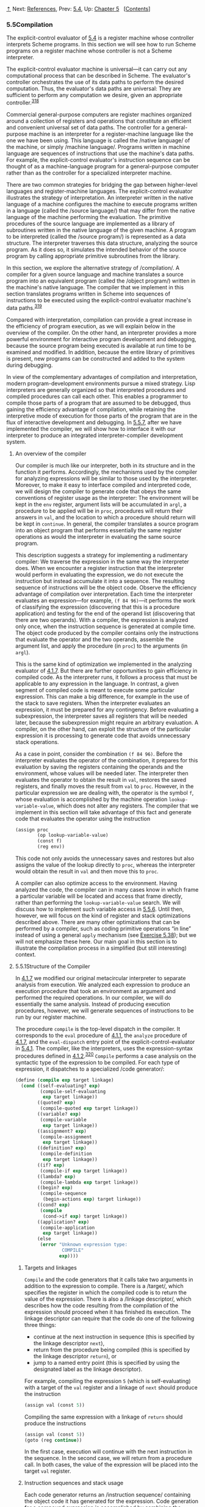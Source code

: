 [[#pagetop][⇡]]<<pagetop>><<g_t5_002e5>>
Next: [[file:References.xhtml#References][References]], Prev: [[file:5_002e4.xhtml#g_t5_002e4][5.4]], Up: [[file:Chapter-5.xhtml#Chapter-5][Chapter 5]]   [[[file:index.xhtml#SEC_Contents][Contents]]]

<<Compilation>>
*** 5.5Compilation
    :PROPERTIES:
    :CUSTOM_ID: compilation
    :CLASS: section
    :END:

The explicit-control evaluator of [[file:5_002e4.xhtml#g_t5_002e4][5.4]] is a register machine whose controller interprets Scheme programs. In this section we will see how to run Scheme programs on a register machine whose controller is not a Scheme interpreter.

The explicit-control evaluator machine is universal---it can carry out any computational process that can be described in Scheme. The evaluator's controller orchestrates the use of its data paths to perform the desired computation. Thus, the evaluator's data paths are universal: They are sufficient to perform any computation we desire, given an appropriate controller.^{[[#FOOT318][318]]}

Commercial general-purpose computers are register machines organized around a collection of registers and operations that constitute an efficient and convenient universal set of data paths. The controller for a general-purpose machine is an interpreter for a register-machine language like the one we have been using. This language is called the <<index-native-language>> /native language/ of the machine, or simply <<index-machine-language>> /machine language/. Programs written in machine language are sequences of instructions that use the machine's data paths. For example, the explicit-control evaluator's instruction sequence can be thought of as a machine-language program for a general-purpose computer rather than as the controller for a specialized interpreter machine.

There are two common strategies for bridging the gap between higher-level languages and register-machine languages. The explicit-control evaluator illustrates the strategy of interpretation. An interpreter written in the native language of a machine configures the machine to execute programs written in a language (called the <<index-source-language>> /source language/) that may differ from the native language of the machine performing the evaluation. The primitive procedures of the source language are implemented as a library of subroutines written in the native language of the given machine. A program to be interpreted (called the <<index-source-program>> /source program/) is represented as a data structure. The interpreter traverses this data structure, analyzing the source program. As it does so, it simulates the intended behavior of the source program by calling appropriate primitive subroutines from the library.

In this section, we explore the alternative strategy of <<index-compilation>> /compilation/. A compiler for a given source language and machine translates a source program into an equivalent program (called the <<index-object-program>> /object program/) written in the machine's native language. The compiler that we implement in this section translates programs written in Scheme into sequences of instructions to be executed using the explicit-control evaluator machine's data paths.^{[[#FOOT319][319]]}

Compared with interpretation, compilation can provide a great increase in the efficiency of program execution, as we will explain below in the overview of the compiler. On the other hand, an interpreter provides a more powerful environment for interactive program development and debugging, because the source program being executed is available at run time to be examined and modified. In addition, because the entire library of primitives is present, new programs can be constructed and added to the system during debugging.

In view of the complementary advantages of compilation and interpretation, modern program-development environments pursue a mixed strategy. Lisp interpreters are generally organized so that interpreted procedures and compiled procedures can call each other. This enables a programmer to compile those parts of a program that are assumed to be debugged, thus gaining the efficiency advantage of compilation, while retaining the interpretive mode of execution for those parts of the program that are in the flux of interactive development and debugging. In [[#g_t5_002e5_002e7][5.5.7]], after we have implemented the compiler, we will show how to interface it with our interpreter to produce an integrated interpreter-compiler development system.

<<An-overview-of-the-compiler>>
***** An overview of the compiler
      :PROPERTIES:
      :CUSTOM_ID: an-overview-of-the-compiler
      :CLASS: subsubheading
      :END:

Our compiler is much like our interpreter, both in its structure and in the function it performs. Accordingly, the mechanisms used by the compiler for analyzing expressions will be similar to those used by the interpreter. Moreover, to make it easy to interface compiled and interpreted code, we will design the compiler to generate code that obeys the same conventions of register usage as the interpreter: The environment will be kept in the =env= register, argument lists will be accumulated in =argl=, a procedure to be applied will be in =proc=, procedures will return their answers in =val=, and the location to which a procedure should return will be kept in =continue=. In general, the compiler translates a source program into an object program that performs essentially the same register operations as would the interpreter in evaluating the same source program.

This description suggests a strategy for implementing a rudimentary compiler: We traverse the expression in the same way the interpreter does. When we encounter a register instruction that the interpreter would perform in evaluating the expression, we do not execute the instruction but instead accumulate it into a sequence. The resulting sequence of instructions will be the object code. Observe the efficiency advantage of compilation over interpretation. Each time the interpreter evaluates an expression---for example, =(f 84 96)=---it performs the work of classifying the expression (discovering that this is a procedure application) and testing for the end of the operand list (discovering that there are two operands). With a compiler, the expression is analyzed only once, when the instruction sequence is generated at compile time. The object code produced by the compiler contains only the instructions that evaluate the operator and the two operands, assemble the argument list, and apply the procedure (in =proc=) to the arguments (in =argl=).

This is the same kind of optimization we implemented in the analyzing evaluator of [[file:4_002e1.xhtml#g_t4_002e1_002e7][4.1.7]]. But there are further opportunities to gain efficiency in compiled code. As the interpreter runs, it follows a process that must be applicable to any expression in the language. In contrast, a given segment of compiled code is meant to execute some particular expression. This can make a big difference, for example in the use of the stack to save registers. When the interpreter evaluates an expression, it must be prepared for any contingency. Before evaluating a subexpression, the interpreter saves all registers that will be needed later, because the subexpression might require an arbitrary evaluation. A compiler, on the other hand, can exploit the structure of the particular expression it is processing to generate code that avoids unnecessary stack operations.

As a case in point, consider the combination =(f 84 96)=. Before the interpreter evaluates the operator of the combination, it prepares for this evaluation by saving the registers containing the operands and the environment, whose values will be needed later. The interpreter then evaluates the operator to obtain the result in =val=, restores the saved registers, and finally moves the result from =val= to =proc=. However, in the particular expression we are dealing with, the operator is the symbol =f=, whose evaluation is accomplished by the machine operation =lookup-variable-value=, which does not alter any registers. The compiler that we implement in this section will take advantage of this fact and generate code that evaluates the operator using the instruction

#+BEGIN_SRC lisp
    (assign proc 
            (op lookup-variable-value)
            (const f)
            (reg env))
#+END_SRC

This code not only avoids the unnecessary saves and restores but also assigns the value of the lookup directly to =proc=, whereas the interpreter would obtain the result in =val= and then move this to =proc=.

A compiler can also optimize access to the environment. Having analyzed the code, the compiler can in many cases know in which frame a particular variable will be located and access that frame directly, rather than performing the =lookup-variable-value= search. We will discuss how to implement such variable access in [[#g_t5_002e5_002e6][5.5.6]]. Until then, however, we will focus on the kind of register and stack optimizations described above. There are many other optimizations that can be performed by a compiler, such as coding primitive operations “in line” instead of using a general =apply= mechanism (see [[#Exercise-5_002e38][Exercise 5.38]]); but we will not emphasize these here. Our main goal in this section is to illustrate the compilation process in a simplified (but still interesting) context.

<<g_t5_002e5_002e1>> <<Structure-of-the-Compiler>>
**** 5.5.1Structure of the Compiler
     :PROPERTIES:
     :CUSTOM_ID: structure-of-the-compiler
     :CLASS: subsection
     :END:

In [[file:4_002e1.xhtml#g_t4_002e1_002e7][4.1.7]] we modified our original metacircular interpreter to separate analysis from execution. We analyzed each expression to produce an execution procedure that took an environment as argument and performed the required operations. In our compiler, we will do essentially the same analysis. Instead of producing execution procedures, however, we will generate sequences of instructions to be run by our register machine.

The procedure =compile= is the top-level dispatch in the compiler. It corresponds to the =eval= procedure of [[file:4_002e1.xhtml#g_t4_002e1_002e1][4.1.1]], the =analyze= procedure of [[file:4_002e1.xhtml#g_t4_002e1_002e7][4.1.7]], and the =eval-dispatch= entry point of the explicit-control-evaluator in [[file:5_002e4.xhtml#g_t5_002e4_002e1][5.4.1]]. The compiler, like the interpreters, uses the expression-syntax procedures defined in [[file:4_002e1.xhtml#g_t4_002e1_002e2][4.1.2]].^{[[#FOOT320][320]]} =Compile= performs a case analysis on the syntactic type of the expression to be compiled. For each type of expression, it dispatches to a specialized <<index-code-generator>> /code generator/:

#+BEGIN_SRC lisp
    (define (compile exp target linkage)
      (cond ((self-evaluating? exp)
             (compile-self-evaluating 
              exp target linkage))
            ((quoted? exp) 
             (compile-quoted exp target linkage))
            ((variable? exp)
             (compile-variable 
              exp target linkage))
            ((assignment? exp)
             (compile-assignment
              exp target linkage))
            ((definition? exp)
             (compile-definition
              exp target linkage))
            ((if? exp)
             (compile-if exp target linkage))
            ((lambda? exp)
             (compile-lambda exp target linkage))
            ((begin? exp)
             (compile-sequence 
              (begin-actions exp) target linkage))
            ((cond? exp) 
             (compile 
              (cond->if exp) target linkage))
            ((application? exp)
             (compile-application 
              exp target linkage))
            (else
             (error "Unknown expression type: 
                     COMPILE" 
                    exp))))
#+END_SRC

<<Targets-and-linkages>>
***** Targets and linkages
      :PROPERTIES:
      :CUSTOM_ID: targets-and-linkages
      :CLASS: subsubheading
      :END:

=Compile= and the code generators that it calls take two arguments in addition to the expression to compile. There is a <<index-target>> /target/, which specifies the register in which the compiled code is to return the value of the expression. There is also a <<index-linkage-descriptor>> /linkage descriptor/, which describes how the code resulting from the compilation of the expression should proceed when it has finished its execution. The linkage descriptor can require that the code do one of the following three things:

- continue at the next instruction in sequence (this is specified by the linkage descriptor =next=),
- return from the procedure being compiled (this is specified by the linkage descriptor =return=), or
- jump to a named entry point (this is specified by using the designated label as the linkage descriptor).

For example, compiling the expression =5= (which is self-evaluating) with a target of the =val= register and a linkage of =next= should produce the instruction

#+BEGIN_SRC lisp
    (assign val (const 5))
#+END_SRC

Compiling the same expression with a linkage of =return= should produce the instructions

#+BEGIN_SRC lisp
    (assign val (const 5))
    (goto (reg continue))
#+END_SRC

In the first case, execution will continue with the next instruction in the sequence. In the second case, we will return from a procedure call. In both cases, the value of the expression will be placed into the target =val= register.

<<Instruction-sequences-and-stack-usage>>
***** Instruction sequences and stack usage
      :PROPERTIES:
      :CUSTOM_ID: instruction-sequences-and-stack-usage
      :CLASS: subsubheading
      :END:

Each code generator returns an <<index-instruction-sequence>> /instruction sequence/ containing the object code it has generated for the expression. Code generation for a compound expression is accomplished by combining the output from simpler code generators for component expressions, just as evaluation of a compound expression is accomplished by evaluating the component expressions.

The simplest method for combining instruction sequences is a procedure called =append-instruction-sequences=. It takes as arguments any number of instruction sequences that are to be executed sequentially; it appends them and returns the combined sequence. That is, if [[file:fig/math/7b9f9a6e47a4783d7a78dee0da1eabed.svg]] and [[file:fig/math/5ff2b2ebd0be19a9de95892245c9e411.svg]] are sequences of instructions, then evaluating

#+BEGIN_SRC lisp
    (append-instruction-sequences ⟨seq₁⟩ ⟨seq₂⟩)
#+END_SRC

produces the sequence

#+BEGIN_SRC lisp
    ⟨seq₁⟩
    ⟨seq₂⟩
#+END_SRC

Whenever registers might need to be saved, the compiler's code generators use =preserving=, which is a more subtle method for combining instruction sequences. =Preserving= takes three arguments: a set of registers and two instruction sequences that are to be executed sequentially. It appends the sequences in such a way that the contents of each register in the set is preserved over the execution of the first sequence, if this is needed for the execution of the second sequence. That is, if the first sequence modifies the register and the second sequence actually needs the register's original contents, then =preserving= wraps a =save= and a =restore= of the register around the first sequence before appending the sequences. Otherwise, =preserving= simply returns the appended instruction sequences. Thus, for example, =(preserving (list ⟨reg₁⟩ ⟨reg₂⟩) ⟨seg₁⟩ ⟨seg₂⟩)= produces one of the following four sequences of instructions, depending on how [[file:fig/math/7b9f9a6e47a4783d7a78dee0da1eabed.svg]] and [[file:fig/math/5ff2b2ebd0be19a9de95892245c9e411.svg]] use [[file:fig/math/6c723d2ecee2bbea91d7406144733786.svg]] and [[file:fig/math/b6aa8b9be170a7cd003a8dafbf23306e.svg]]: [[file:fig/math/40716a61eb4b686fdecee9e10cc1e882.svg]]

By using =preserving= to combine instruction sequences the compiler avoids unnecessary stack operations. This also isolates the details of whether or not to generate =save= and =restore= instructions within the =preserving= procedure, separating them from the concerns that arise in writing each of the individual code generators. In fact no =save= or =restore= instructions are explicitly produced by the code generators.

In principle, we could represent an instruction sequence simply as a list of instructions. =Append-instruction-sequences= could then combine instruction sequences by performing an ordinary list =append=. However, =preserving= would then be a complex operation, because it would have to analyze each instruction sequence to determine how the sequence uses its registers. =Preserving= would be inefficient as well as complex, because it would have to analyze each of its instruction sequence arguments, even though these sequences might themselves have been constructed by calls to =preserving=, in which case their parts would have already been analyzed. To avoid such repetitious analysis we will associate with each instruction sequence some information about its register use. When we construct a basic instruction sequence we will provide this information explicitly, and the procedures that combine instruction sequences will derive register-use information for the combined sequence from the information associated with the component sequences.

An instruction sequence will contain three pieces of information:

- the set of registers that must be initialized before the instructions in the sequence are executed (these registers are said to be <<index-needed>> /needed/ by the sequence),
- the set of registers whose values are modified by the instructions in the sequence, and
- the actual instructions (also called <<index-statements>> /statements/) in the sequence.

We will represent an instruction sequence as a list of its three parts. The constructor for instruction sequences is thus

#+BEGIN_SRC lisp
    (define (make-instruction-sequence 
             needs modifies statements)
      (list needs modifies statements))
#+END_SRC

For example, the two-instruction sequence that looks up the value of the variable =x= in the current environment, assigns the result to =val=, and then returns, requires registers =env= and =continue= to have been initialized, and modifies register =val=. This sequence would therefore be constructed as

#+BEGIN_SRC lisp
    (make-instruction-sequence
     '(env continue)
     '(val)
     '((assign val
               (op lookup-variable-value)
               (const x)
               (reg env))
       (goto (reg continue))))
#+END_SRC

We sometimes need to construct an instruction sequence with no statements:

#+BEGIN_SRC lisp
    (define (empty-instruction-sequence)
      (make-instruction-sequence '() '() '()))
#+END_SRC

The procedures for combining instruction sequences are shown in [[#g_t5_002e5_002e4][5.5.4]].

#+BEGIN_QUOTE
  *<<Exercise-5_002e31>>Exercise 5.31:* In evaluating a procedure application, the explicit-control evaluator always saves and restores the =env= register around the evaluation of the operator, saves and restores =env= around the evaluation of each operand (except the final one), saves and restores =argl= around the evaluation of each operand, and saves and restores =proc= around the evaluation of the operand sequence. For each of the following combinations, say which of these =save= and =restore= operations are superfluous and thus could be eliminated by the compiler's =preserving= mechanism:

  #+BEGIN_SRC lisp
      (f 'x 'y)
      ((f) 'x 'y)
      (f (g 'x) y)
      (f (g 'x) 'y)
  #+END_SRC

#+END_QUOTE

#+BEGIN_QUOTE
  *<<Exercise-5_002e32>>Exercise 5.32:* Using the =preserving= mechanism, the compiler will avoid saving and restoring =env= around the evaluation of the operator of a combination in the case where the operator is a symbol. We could also build such optimizations into the evaluator. Indeed, the explicit-control evaluator of [[file:5_002e4.xhtml#g_t5_002e4][5.4]] already performs a similar optimization, by treating combinations with no operands as a special case.

  1. Extend the explicit-control evaluator to recognize as a separate class of expressions combinations whose operator is a symbol, and to take advantage of this fact in evaluating such expressions.
  2. Alyssa P. Hacker suggests that by extending the evaluator to recognize more and more special cases we could incorporate all the compiler's optimizations, and that this would eliminate the advantage of compilation altogether. What do you think of this idea?
#+END_QUOTE

<<g_t5_002e5_002e2>> <<Compiling-Expressions>>
**** 5.5.2Compiling Expressions
     :PROPERTIES:
     :CUSTOM_ID: compiling-expressions
     :CLASS: subsection
     :END:

In this section and the next we implement the code generators to which the =compile= procedure dispatches.

<<Compiling-linkage-code>>
***** Compiling linkage code
      :PROPERTIES:
      :CUSTOM_ID: compiling-linkage-code
      :CLASS: subsubheading
      :END:

In general, the output of each code generator will end with instructions---generated by the procedure =compile-linkage=---that implement the required linkage. If the linkage is =return= then we must generate the instruction =(goto (reg continue))=. This needs the =continue= register and does not modify any registers. If the linkage is =next=, then we needn't include any additional instructions. Otherwise, the linkage is a label, and we generate a =goto= to that label, an instruction that does not need or modify any registers.^{[[#FOOT321][321]]}

#+BEGIN_SRC lisp
    (define (compile-linkage linkage)
      (cond ((eq? linkage 'return)
             (make-instruction-sequence 
              '(continue)
              '()
              '((goto (reg continue)))))
            ((eq? linkage 'next)
             (empty-instruction-sequence))
            (else
             (make-instruction-sequence '() '()
              `((goto (label ,linkage)))))))
#+END_SRC

The linkage code is appended to an instruction sequence by =preserving= the =continue= register, since a =return= linkage will require the =continue= register: If the given instruction sequence modifies =continue= and the linkage code needs it, =continue= will be saved and restored.

#+BEGIN_SRC lisp
    (define (end-with-linkage 
             linkage instruction-sequence)
      (preserving '(continue)
       instruction-sequence
       (compile-linkage linkage)))
#+END_SRC

<<Compiling-simple-expressions>>
***** Compiling simple expressions
      :PROPERTIES:
      :CUSTOM_ID: compiling-simple-expressions
      :CLASS: subsubheading
      :END:

The code generators for self-evaluating expressions, quotations, and variables construct instruction sequences that assign the required value to the target register and then proceed as specified by the linkage descriptor.

#+BEGIN_SRC lisp
    (define (compile-self-evaluating 
             exp target linkage)
      (end-with-linkage
       linkage (make-instruction-sequence 
                '()
                (list target)
                `((assign ,target (const ,exp))))))

    (define (compile-quoted exp target linkage)
      (end-with-linkage
       linkage
       (make-instruction-sequence
        '()
        (list target)
        `((assign 
           ,target
           (const ,(text-of-quotation exp)))))))

    (define (compile-variable
             exp target linkage)
      (end-with-linkage 
       linkage
       (make-instruction-sequence 
        '(env)
        (list target)
        `((assign ,target
                  (op lookup-variable-value)
                  (const ,exp)
                  (reg env))))))
#+END_SRC

All these assignment instructions modify the target register, and the one that looks up a variable needs the =env= register.

Assignments and definitions are handled much as they are in the interpreter. We recursively generate code that computes the value to be assigned to the variable, and append to it a two-instruction sequence that actually sets or defines the variable and assigns the value of the whole expression (the symbol =ok=) to the target register. The recursive compilation has target =val= and linkage =next= so that the code will put its result into =val= and continue with the code that is appended after it. The appending is done preserving =env=, since the environment is needed for setting or defining the variable and the code for the variable value could be the compilation of a complex expression that might modify the registers in arbitrary ways.

#+BEGIN_SRC lisp
    (define (compile-assignment 
             exp target linkage)
      (let ((var (assignment-variable exp))
            (get-value-code
             (compile (assignment-value exp) 
                      'val
                      'next)))
        (end-with-linkage 
         linkage
         (preserving 
          '(env)
          get-value-code
          (make-instruction-sequence
           '(env val)
           (list target)
           `((perform (op set-variable-value!)
                      (const ,var)
                      (reg val)
                      (reg env))
             (assign ,target (const ok))))))))

    (define (compile-definition 
             exp target linkage)
      (let ((var (definition-variable exp))
            (get-value-code
             (compile (definition-value exp)
                      'val
                      'next)))
        (end-with-linkage
         linkage
         (preserving 
          '(env)
          get-value-code
          (make-instruction-sequence
           '(env val)
           (list target)
           `((perform (op define-variable!)
                      (const ,var)
                      (reg val)
                      (reg env))
             (assign ,target (const ok))))))))
#+END_SRC

The appended two-instruction sequence requires =env= and =val= and modifies the target. Note that although we preserve =env= for this sequence, we do not preserve =val=, because the =get-value-code= is designed to explicitly place its result in =val= for use by this sequence. (In fact, if we did preserve =val=, we would have a bug, because this would cause the previous contents of =val= to be restored right after the =get-value-code= is run.)

<<Compiling-conditional-expressions>>
***** Compiling conditional expressions
      :PROPERTIES:
      :CUSTOM_ID: compiling-conditional-expressions
      :CLASS: subsubheading
      :END:

The code for an =if= expression compiled with a given target and linkage has the form

#+BEGIN_SRC lisp
    ⟨compilation of predicate, 
     target val, linkage next⟩
     (test (op false?) (reg val))
     (branch (label false-branch))
    true-branch
     ⟨compilation of consequent with given 
      target and given linkage or after-if⟩
    false-branch
     ⟨compilation of alternative 
      with given target and linkage⟩
    after-if
#+END_SRC

To generate this code, we compile the predicate, consequent, and alternative, and combine the resulting code with instructions to test the predicate result and with newly generated labels to mark the true and false branches and the end of the conditional.^{[[#FOOT322][322]]} In this arrangement of code, we must branch around the true branch if the test is false. The only slight complication is in how the linkage for the true branch should be handled. If the linkage for the conditional is =return= or a label, then the true and false branches will both use this same linkage. If the linkage is =next=, the true branch ends with a jump around the code for the false branch to the label at the end of the conditional.

#+BEGIN_SRC lisp
    (define (compile-if exp target linkage)
      (let ((t-branch (make-label 'true-branch))
            (f-branch (make-label 'false-branch))
            (after-if (make-label 'after-if)))
        (let ((consequent-linkage
               (if (eq? linkage 'next) 
                   after-if
                   linkage)))
          (let ((p-code 
                 (compile (if-predicate exp)
                          'val
                          'next))
                (c-code
                 (compile (if-consequent exp) 
                          target 
                          consequent-linkage))
                (a-code
                 (compile (if-alternative exp)
                          target
                          linkage)))
            (preserving 
             '(env continue)
             p-code
             (append-instruction-sequences
              (make-instruction-sequence 
               '(val) 
               '()
               `((test (op false?) (reg val))
                 (branch (label ,f-branch))))
              (parallel-instruction-sequences
               (append-instruction-sequences 
                t-branch c-code)
               (append-instruction-sequences
                f-branch a-code))
              after-if))))))
#+END_SRC

=Env= is preserved around the predicate code because it could be needed by the true and false branches, and =continue= is preserved because it could be needed by the linkage code in those branches. The code for the true and false branches (which are not executed sequentially) is appended using a special combiner =parallel-instruction-sequences= described in [[#g_t5_002e5_002e4][5.5.4]].

Note that =cond= is a derived expression, so all that the compiler needs to do handle it is to apply the =cond->if= transformer (from [[file:4_002e1.xhtml#g_t4_002e1_002e2][4.1.2]]) and compile the resulting =if= expression.

<<Compiling-sequences>>
***** Compiling sequences
      :PROPERTIES:
      :CUSTOM_ID: compiling-sequences
      :CLASS: subsubheading
      :END:

The compilation of sequences (from procedure bodies or explicit =begin= expressions) parallels their evaluation. Each expression of the sequence is compiled---the last expression with the linkage specified for the sequence, and the other expressions with linkage =next= (to execute the rest of the sequence). The instruction sequences for the individual expressions are appended to form a single instruction sequence, such that =env= (needed for the rest of the sequence) and =continue= (possibly needed for the linkage at the end of the sequence) are preserved.

#+BEGIN_SRC lisp
    (define (compile-sequence seq target linkage)
      (if (last-exp? seq)
          (compile (first-exp seq) target linkage)
          (preserving '(env continue)
           (compile (first-exp seq) target 'next)
           (compile-sequence (rest-exps seq)
                             target
                             linkage))))
#+END_SRC

<<Compiling-lambda-expressions>>
***** Compiling =lambda= expressions
      :PROPERTIES:
      :CUSTOM_ID: compiling-lambda-expressions
      :CLASS: subsubheading
      :END:

=Lambda= expressions construct procedures. The object code for a =lambda= expression must have the form

#+BEGIN_SRC lisp
    ⟨construct procedure object 
     and assign it to target register⟩
    ⟨linkage⟩
#+END_SRC

When we compile the =lambda= expression, we also generate the code for the procedure body. Although the body won't be executed at the time of procedure construction, it is convenient to insert it into the object code right after the code for the =lambda=. If the linkage for the =lambda= expression is a label or =return=, this is fine. But if the linkage is =next=, we will need to skip around the code for the procedure body by using a linkage that jumps to a label that is inserted after the body. The object code thus has the form

#+BEGIN_SRC lisp
    ⟨construct procedure object 
     and assign it to target register⟩
     ⟨code for given linkage⟩ or 
      (goto (label after-lambda))
     ⟨compilation of procedure body⟩
    after-lambda
#+END_SRC

=Compile-lambda= generates the code for constructing the procedure object followed by the code for the procedure body. The procedure object will be constructed at run time by combining the current environment (the environment at the point of definition) with the entry point to the compiled procedure body (a newly generated label).^{[[#FOOT323][323]]}

#+BEGIN_SRC lisp
    (define (compile-lambda exp target linkage)
      (let ((proc-entry 
             (make-label 'entry))
            (after-lambda 
             (make-label 'after-lambda)))
        (let ((lambda-linkage
               (if (eq? linkage 'next)
                   after-lambda
                   linkage)))
          (append-instruction-sequences
           (tack-on-instruction-sequence
            (end-with-linkage 
             lambda-linkage
             (make-instruction-sequence 
              '(env)
              (list target)
              `((assign 
                 ,target
                 (op make-compiled-procedure)
                 (label ,proc-entry)
                 (reg env)))))
            (compile-lambda-body exp proc-entry))
           after-lambda))))
#+END_SRC

=Compile-lambda= uses the special combiner =tack-on-instruction-sequence= rather than =append-instruction-sequences= ([[#g_t5_002e5_002e4][5.5.4]]) to append the procedure body to the =lambda= expression code, because the body is not part of the sequence of instructions that will be executed when the combined sequence is entered; rather, it is in the sequence only because that was a convenient place to put it.

=Compile-lambda-body= constructs the code for the body of the procedure. This code begins with a label for the entry point. Next come instructions that will cause the run-time evaluation environment to switch to the correct environment for evaluating the procedure body---namely, the definition environment of the procedure, extended to include the bindings of the formal parameters to the arguments with which the procedure is called. After this comes the code for the sequence of expressions that makes up the procedure body. The sequence is compiled with linkage =return= and target =val= so that it will end by returning from the procedure with the procedure result in =val=.

#+BEGIN_SRC lisp
    (define (compile-lambda-body exp proc-entry)
      (let ((formals (lambda-parameters exp)))
        (append-instruction-sequences
         (make-instruction-sequence 
          '(env proc argl)
          '(env)
          `(,proc-entry
            (assign env 
                    (op compiled-procedure-env)
                    (reg proc))
            (assign env
                    (op extend-environment)
                    (const ,formals)
                    (reg argl)
                    (reg env))))
         (compile-sequence (lambda-body exp)
                           'val
                           'return))))
#+END_SRC

<<g_t5_002e5_002e3>> <<Compiling-Combinations>>
**** 5.5.3Compiling Combinations
     :PROPERTIES:
     :CUSTOM_ID: compiling-combinations
     :CLASS: subsection
     :END:

The essence of the compilation process is the compilation of procedure applications. The code for a combination compiled with a given target and linkage has the form

#+BEGIN_SRC lisp
    ⟨compilation of operator, 
     target proc, linkage next⟩
    ⟨evaluate operands and construct 
     argument list in argl⟩
    ⟨compilation of procedure call 
     with given target and linkage⟩
#+END_SRC

The registers =env=, =proc=, and =argl= may have to be saved and restored during evaluation of the operator and operands. Note that this is the only place in the compiler where a target other than =val= is specified.

The required code is generated by =compile-application=. This recursively compiles the operator, to produce code that puts the procedure to be applied into =proc=, and compiles the operands, to produce code that evaluates the individual operands of the application. The instruction sequences for the operands are combined (by =construct-arglist=) with code that constructs the list of arguments in =argl=, and the resulting argument-list code is combined with the procedure code and the code that performs the procedure call (produced by =compile-procedure-call=). In appending the code sequences, the =env= register must be preserved around the evaluation of the operator (since evaluating the operator might modify =env=, which will be needed to evaluate the operands), and the =proc= register must be preserved around the construction of the argument list (since evaluating the operands might modify =proc=, which will be needed for the actual procedure application). =Continue= must also be preserved throughout, since it is needed for the linkage in the procedure call.

#+BEGIN_SRC lisp
    (define (compile-application 
             exp target linkage)
      (let ((proc-code 
             (compile (operator exp) 'proc 'next))
            (operand-codes
             (map (lambda (operand)
                    (compile operand 'val 'next))
                  (operands exp))))
        (preserving 
         '(env continue)
         proc-code
         (preserving 
          '(proc continue)
          (construct-arglist operand-codes)
          (compile-procedure-call 
           target
           linkage)))))
#+END_SRC

The code to construct the argument list will evaluate each operand into =val= and then =cons= that value onto the argument list being accumulated in =argl=. Since we =cons= the arguments onto =argl= in sequence, we must start with the last argument and end with the first, so that the arguments will appear in order from first to last in the resulting list. Rather than waste an instruction by initializing =argl= to the empty list to set up for this sequence of evaluations, we make the first code sequence construct the initial =argl=. The general form of the argument-list construction is thus as follows:

#+BEGIN_SRC lisp
    ⟨compilation of last operand, targeted to val⟩
    (assign argl (op list) (reg val))
    ⟨compilation of next operand, targeted to val⟩
    (assign argl (op cons) (reg val) (reg argl))
    …
    ⟨compilation of first operand, targeted to val⟩
    (assign argl (op cons) (reg val) (reg argl))
#+END_SRC

=Argl= must be preserved around each operand evaluation except the first (so that arguments accumulated so far won't be lost), and =env= must be preserved around each operand evaluation except the last (for use by subsequent operand evaluations).

Compiling this argument code is a bit tricky, because of the special treatment of the first operand to be evaluated and the need to preserve =argl= and =env= in different places. The =construct-arglist= procedure takes as arguments the code that evaluates the individual operands. If there are no operands at all, it simply emits the instruction

#+BEGIN_SRC lisp
    (assign argl (const ()))
#+END_SRC

Otherwise, =construct-arglist= creates code that initializes =argl= with the last argument, and appends code that evaluates the rest of the arguments and adjoins them to =argl= in succession. In order to process the arguments from last to first, we must reverse the list of operand code sequences from the order supplied by =compile-application=.

#+BEGIN_SRC lisp
    (define (construct-arglist operand-codes)
      (let ((operand-codes 
             (reverse operand-codes)))
        (if (null? operand-codes)
            (make-instruction-sequence 
             '() 
             '(argl)
             '((assign argl (const ()))))
            (let ((code-to-get-last-arg
                   (append-instruction-sequences
                    (car operand-codes)
                    (make-instruction-sequence 
                     '(val)
                     '(argl)
                     '((assign argl
                               (op list)
                               (reg val)))))))
              (if (null? (cdr operand-codes))
                  code-to-get-last-arg
                  (preserving 
                   '(env)
                   code-to-get-last-arg
                   (code-to-get-rest-args
                    (cdr operand-codes))))))))

    (define (code-to-get-rest-args operand-codes)
      (let ((code-for-next-arg
             (preserving 
              '(argl)
              (car operand-codes)
              (make-instruction-sequence 
               '(val argl)
               '(argl)
               '((assign argl
                         (op cons)
                         (reg val)
                         (reg argl)))))))
        (if (null? (cdr operand-codes))
            code-for-next-arg
            (preserving 
             '(env)
             code-for-next-arg
             (code-to-get-rest-args 
              (cdr operand-codes))))))
#+END_SRC

<<Applying-procedures>>
***** Applying procedures
      :PROPERTIES:
      :CUSTOM_ID: applying-procedures
      :CLASS: subsubheading
      :END:

After evaluating the elements of a combination, the compiled code must apply the procedure in =proc= to the arguments in =argl=. The code performs essentially the same dispatch as the =apply= procedure in the metacircular evaluator of [[file:4_002e1.xhtml#g_t4_002e1_002e1][4.1.1]] or the =apply-dispatch= entry point in the explicit-control evaluator of [[file:5_002e4.xhtml#g_t5_002e4_002e1][5.4.1]]. It checks whether the procedure to be applied is a primitive procedure or a compiled procedure. For a primitive procedure, it uses =apply-primitive-procedure=; we will see shortly how it handles compiled procedures. The procedure-application code has the following form:

#+BEGIN_SRC lisp
    (test (op primitive-procedure?) (reg proc))
     (branch (label primitive-branch))
    compiled-branch
     ⟨code to apply compiled procedure 
      with given target and appropriate linkage⟩
    primitive-branch
     (assign ⟨target⟩
             (op apply-primitive-procedure)
             (reg proc)
             (reg argl))
     ⟨linkage⟩
    after-call
#+END_SRC

Observe that the compiled branch must skip around the primitive branch. Therefore, if the linkage for the original procedure call was =next=, the compound branch must use a linkage that jumps to a label that is inserted after the primitive branch. (This is similar to the linkage used for the true branch in =compile-if=.)

#+BEGIN_SRC lisp
    (define (compile-procedure-call
             target linkage)
      (let ((primitive-branch 
             (make-label 'primitive-branch))
            (compiled-branch 
             (make-label 'compiled-branch))
            (after-call
             (make-label 'after-call)))
        (let ((compiled-linkage
               (if (eq? linkage 'next)
                   after-call
                   linkage)))
          (append-instruction-sequences
           (make-instruction-sequence 
            '(proc)
            '()
            `((test 
               (op primitive-procedure?)
               (reg proc))
              (branch 
               (label ,primitive-branch))))
           (parallel-instruction-sequences
            (append-instruction-sequences
             compiled-branch
             (compile-proc-appl 
              target
              compiled-linkage))
            (append-instruction-sequences
             primitive-branch
             (end-with-linkage
              linkage
              (make-instruction-sequence
               '(proc argl)
               (list target)
               `((assign 
                  ,target
                  (op apply-primitive-procedure)
                  (reg proc)
                  (reg argl)))))))
           after-call))))
#+END_SRC

The primitive and compound branches, like the true and false branches in =compile-if=, are appended using =parallel-instruction-sequences= rather than the ordinary =append-instruction-sequences=, because they will not be executed sequentially.

<<Applying-compiled-procedures>>
***** Applying compiled procedures
      :PROPERTIES:
      :CUSTOM_ID: applying-compiled-procedures
      :CLASS: subsubheading
      :END:

The code that handles procedure application is the most subtle part of the compiler, even though the instruction sequences it generates are very short. A compiled procedure (as constructed by =compile-lambda=) has an entry point, which is a label that designates where the code for the procedure starts. The code at this entry point computes a result in =val= and returns by executing the instruction =(goto (reg continue))=. Thus, we might expect the code for a compiled-procedure application (to be generated by =compile-proc-appl=) with a given target and linkage to look like this if the linkage is a label

#+BEGIN_SRC lisp
    (assign continue 
            (label proc-return))
     (assign val
             (op compiled-procedure-entry)
             (reg proc))
     (goto (reg val))
    proc-return
     (assign ⟨target⟩ 
             (reg val))   ; included if target is not val
     (goto (label ⟨linkage⟩))   ; linkage code
#+END_SRC

or like this if the linkage is =return=.

#+BEGIN_SRC lisp
    (save continue)
     (assign continue 
             (label proc-return))
     (assign val 
             (op compiled-procedure-entry)
             (reg proc))
     (goto (reg val))
    proc-return
     (assign ⟨target⟩
             (reg val))   ; included if target is not val
     (restore continue)
     (goto (reg continue))   ; linkage code
#+END_SRC

This code sets up =continue= so that the procedure will return to a label =proc-return= and jumps to the procedure's entry point. The code at =proc-return= transfers the procedure's result from =val= to the target register (if necessary) and then jumps to the location specified by the linkage. (The linkage is always =return= or a label, because =compile-procedure-call= replaces a =next= linkage for the compound-procedure branch by an =after-call= label.)

In fact, if the target is not =val=, that is exactly the code our compiler will generate.^{[[#FOOT324][324]]} Usually, however, the target is =val= (the only time the compiler specifies a different register is when targeting the evaluation of an operator to =proc=), so the procedure result is put directly into the target register and there is no need to return to a special location that copies it. Instead, we simplify the code by setting up =continue= so that the procedure will “return” directly to the place specified by the caller's linkage:

#+BEGIN_SRC lisp
    ⟨set up continue for linkage⟩
    (assign val 
            (op compiled-procedure-entry)
            (reg proc))
    (goto (reg val))
#+END_SRC

If the linkage is a label, we set up =continue= so that the procedure will return to that label. (That is, the =(goto (reg continue))= the procedure ends with becomes equivalent to the =(goto (label ⟨linkage⟩))= at =proc-return= above.)

#+BEGIN_SRC lisp
    (assign continue 
            (label ⟨linkage⟩))
    (assign val
            (op compiled-procedure-entry)
            (reg proc))
    (goto (reg val))
#+END_SRC

If the linkage is =return=, we don't need to set up =continue= at all: It already holds the desired location. (That is, the =(goto (reg continue))= the procedure ends with goes directly to the place where the =(goto (reg continue))= at =proc-return= would have gone.)

#+BEGIN_SRC lisp
    (assign val
            (op compiled-procedure-entry)
            (reg proc))
    (goto (reg val))
#+END_SRC

With this implementation of the =return= linkage, the compiler generates tail-recursive code. Calling a procedure as the final step in a procedure body does a direct transfer, without saving any information on the stack.

Suppose instead that we had handled the case of a procedure call with a linkage of =return= and a target of =val= as shown above for a non-=val= target. This would destroy tail recursion. Our system would still give the same value for any expression. But each time we called a procedure, we would save =continue= and return after the call to undo the (useless) save. These extra saves would accumulate during a nest of procedure calls.^{[[#FOOT325][325]]}

=Compile-proc-appl= generates the above procedure-application code by considering four cases, depending on whether the target for the call is =val= and whether the linkage is =return=. Observe that the instruction sequences are declared to modify all the registers, since executing the procedure body can change the registers in arbitrary ways.^{[[#FOOT326][326]]} Also note that the code sequence for the case with target =val= and linkage =return= is declared to need =continue=: Even though =continue= is not explicitly used in the two-instruction sequence, we must be sure that =continue= will have the correct value when we enter the compiled procedure.

#+BEGIN_SRC lisp
    (define (compile-proc-appl target linkage)
      (cond ((and (eq? target 'val)
                  (not (eq? linkage 'return)))
             (make-instruction-sequence 
              '(proc)
              all-regs
              `((assign continue (label ,linkage))
                (assign 
                 val 
                 (op compiled-procedure-entry)
                 (reg proc))
                (goto (reg val)))))
            ((and (not (eq? target 'val))
                  (not (eq? linkage 'return)))
             (let ((proc-return 
                    (make-label 'proc-return)))
               (make-instruction-sequence 
                '(proc)
                all-regs
                `((assign continue 
                          (label ,proc-return))
                  (assign 
                   val 
                   (op compiled-procedure-entry)
                   (reg proc))
                  (goto (reg val))
                  ,proc-return
                  (assign ,target (reg val))
                  (goto (label ,linkage))))))
            ((and (eq? target 'val)
                  (eq? linkage 'return))
             (make-instruction-sequence 
              '(proc continue) 
              all-regs
              '((assign 
                 val 
                 (op compiled-procedure-entry)
                 (reg proc))
                (goto (reg val)))))
            ((and (not (eq? target 'val))
                  (eq? linkage 'return))
             (error "return linkage, 
                     target not val: COMPILE"
                    target))))
#+END_SRC

<<g_t5_002e5_002e4>> <<Combining-Instruction-Sequences>>
**** 5.5.4Combining Instruction Sequences
     :PROPERTIES:
     :CUSTOM_ID: combining-instruction-sequences
     :CLASS: subsection
     :END:

This section describes the details on how instruction sequences are represented and combined. Recall from [[#g_t5_002e5_002e1][5.5.1]] that an instruction sequence is represented as a list of the registers needed, the registers modified, and the actual instructions. We will also consider a label (symbol) to be a degenerate case of an instruction sequence, which doesn't need or modify any registers. So to determine the registers needed and modified by instruction sequences we use the selectors

#+BEGIN_SRC lisp
    (define (registers-needed s)
      (if (symbol? s) '() (car s)))
    (define (registers-modified s)
      (if (symbol? s) '() (cadr s)))
    (define (statements s)
      (if (symbol? s) (list s) (caddr s)))
#+END_SRC

and to determine whether a given sequence needs or modifies a given register we use the predicates

#+BEGIN_SRC lisp
    (define (needs-register? seq reg)
      (memq reg (registers-needed seq)))
    (define (modifies-register? seq reg)
      (memq reg (registers-modified seq)))
#+END_SRC

In terms of these predicates and selectors, we can implement the various instruction sequence combiners used throughout the compiler.

The basic combiner is =append-instruction-sequences=. This takes as arguments an arbitrary number of instruction sequences that are to be executed sequentially and returns an instruction sequence whose statements are the statements of all the sequences appended together. The subtle point is to determine the registers that are needed and modified by the resulting sequence. It modifies those registers that are modified by any of the sequences; it needs those registers that must be initialized before the first sequence can be run (the registers needed by the first sequence), together with those registers needed by any of the other sequences that are not initialized (modified) by sequences preceding it.

The sequences are appended two at a time by =append-2-sequences=. This takes two instruction sequences =seq1= and =seq2= and returns the instruction sequence whose statements are the statements of =seq1= followed by the statements of =seq2=, whose modified registers are those registers that are modified by either =seq1= or =seq2=, and whose needed registers are the registers needed by =seq1= together with those registers needed by =seq2= that are not modified by =seq1=. (In terms of set operations, the new set of needed registers is the union of the set of registers needed by =seq1= with the set difference of the registers needed by =seq2= and the registers modified by =seq1=.) Thus, =append-instruction-sequences= is implemented as follows:

#+BEGIN_SRC lisp
    (define (append-instruction-sequences . seqs)
      (define (append-2-sequences seq1 seq2)
        (make-instruction-sequence
         (list-union 
          (registers-needed seq1)
          (list-difference 
           (registers-needed seq2)
           (registers-modified seq1)))
         (list-union
          (registers-modified seq1)
          (registers-modified seq2))
         (append (statements seq1)
                 (statements seq2))))
      (define (append-seq-list seqs)
        (if (null? seqs)
            (empty-instruction-sequence)
            (append-2-sequences 
             (car seqs)
             (append-seq-list (cdr seqs)))))
      (append-seq-list seqs))
#+END_SRC

This procedure uses some simple operations for manipulating sets represented as lists, similar to the (unordered) set representation described in [[file:2_002e3.xhtml#g_t2_002e3_002e3][2.3.3]]:

#+BEGIN_SRC lisp
    (define (list-union s1 s2)
      (cond ((null? s1) s2)
            ((memq (car s1) s2)
             (list-union (cdr s1) s2))
            (else
             (cons (car s1)
                   (list-union (cdr s1) s2)))))

    (define (list-difference s1 s2)
      (cond ((null? s1) '())
            ((memq (car s1) s2)
             (list-difference (cdr s1) s2))
            (else 
             (cons (car s1)
                   (list-difference (cdr s1)
                                    s2)))))
#+END_SRC

=Preserving=, the second major instruction sequence combiner, takes a list of registers =regs= and two instruction sequences =seq1= and =seq2= that are to be executed sequentially. It returns an instruction sequence whose statements are the statements of =seq1= followed by the statements of =seq2=, with appropriate =save= and =restore= instructions around =seq1= to protect the registers in =regs= that are modified by =seq1= but needed by =seq2=. To accomplish this, =preserving= first creates a sequence that has the required =save=s followed by the statements of =seq1= followed by the required =restore=s. This sequence needs the registers being saved and restored in addition to the registers needed by =seq1=, and modifies the registers modified by =seq1= except for the ones being saved and restored. This augmented sequence and =seq2= are then appended in the usual way. The following procedure implements this strategy recursively, walking down the list of registers to be preserved:^{[[#FOOT327][327]]}

#+BEGIN_SRC lisp
    (define (preserving regs seq1 seq2)
      (if (null? regs)
          (append-instruction-sequences seq1 seq2)
          (let ((first-reg (car regs)))
            (if (and 
                 (needs-register? seq2 first-reg)
                 (modifies-register? seq1 
                                     first-reg))
                (preserving 
                 (cdr regs)
                 (make-instruction-sequence
                  (list-union 
                   (list first-reg)
                   (registers-needed seq1))
                  (list-difference
                   (registers-modified seq1)
                   (list first-reg))
                  (append `((save ,first-reg))
                          (statements seq1)
                          `((restore ,first-reg))))
                 seq2)
                (preserving 
                 (cdr regs)
                 seq1
                 seq2)))))
#+END_SRC

Another sequence combiner, =tack-on-instruction-sequence=, is used by =compile-lambda= to append a procedure body to another sequence. Because the procedure body is not “in line” to be executed as part of the combined sequence, its register use has no impact on the register use of the sequence in which it is embedded. We thus ignore the procedure body's sets of needed and modified registers when we tack it onto the other sequence.

#+BEGIN_SRC lisp
    (define (tack-on-instruction-sequence 
             seq body-seq)
      (make-instruction-sequence
       (registers-needed seq)
       (registers-modified seq)
       (append (statements seq)
               (statements body-seq))))
#+END_SRC

=Compile-if= and =compile-procedure-call= use a special combiner called =parallel-instruction-sequences= to append the two alternative branches that follow a test. The two branches will never be executed sequentially; for any particular evaluation of the test, one branch or the other will be entered. Because of this, the registers needed by the second branch are still needed by the combined sequence, even if these are modified by the first branch.

#+BEGIN_SRC lisp
    (define (parallel-instruction-sequences 
             seq1 seq2)
      (make-instruction-sequence
       (list-union (registers-needed seq1)
                   (registers-needed seq2))
       (list-union (registers-modified seq1)
                   (registers-modified seq2))
       (append (statements seq1)
               (statements seq2))))
#+END_SRC

<<g_t5_002e5_002e5>> <<An-Example-of-Compiled-Code>>
**** 5.5.5An Example of Compiled Code
     :PROPERTIES:
     :CUSTOM_ID: an-example-of-compiled-code
     :CLASS: subsection
     :END:

Now that we have seen all the elements of the compiler, let us examine an example of compiled code to see how things fit together. We will compile the definition of a recursive =factorial= procedure by calling =compile=:

#+BEGIN_SRC lisp
    (compile
     '(define (factorial n)
        (if (= n 1)
            1
            (* (factorial (- n 1)) n)))
     'val
     'next)
#+END_SRC

We have specified that the value of the =define= expression should be placed in the =val= register. We don't care what the compiled code does after executing the =define=, so our choice of =next= as the linkage descriptor is arbitrary.

=Compile= determines that the expression is a definition, so it calls =compile-definition= to compile code to compute the value to be assigned (targeted to =val=), followed by code to install the definition, followed by code to put the value of the =define= (which is the symbol =ok=) into the target register, followed finally by the linkage code. =Env= is preserved around the computation of the value, because it is needed in order to install the definition. Because the linkage is =next=, there is no linkage code in this case. The skeleton of the compiled code is thus

#+BEGIN_SRC lisp
    ⟨save env if modified by code to compute value⟩
      ⟨compilation of definition value, 
       target val, linkage next⟩
      ⟨restore env if saved above⟩
      (perform (op define-variable!)
               (const factorial)
               (reg val)
               (reg env))
      (assign val (const ok))
#+END_SRC

The expression that is to be compiled to produce the value for the variable =factorial= is a =lambda= expression whose value is the procedure that computes factorials. =Compile= handles this by calling =compile-lambda=, which compiles the procedure body, labels it as a new entry point, and generates the instruction that will combine the procedure body at the new entry point with the run-time environment and assign the result to =val=. The sequence then skips around the compiled procedure code, which is inserted at this point. The procedure code itself begins by extending the procedure's definition environment by a frame that binds the formal parameter =n= to the procedure argument. Then comes the actual procedure body. Since this code for the value of the variable doesn't modify the =env= register, the optional =save= and =restore= shown above aren't generated. (The procedure code at =entry2= isn't executed at this point, so its use of =env= is irrelevant.) Therefore, the skeleton for the compiled code becomes

#+BEGIN_SRC lisp
      (assign val (op make-compiled-procedure)
                  (label entry2)
                  (reg env))
      (goto (label after-lambda1))
    entry2
      (assign env (op compiled-procedure-env)
                  (reg proc))
      (assign env (op extend-environment)
                  (const (n))
                  (reg argl)
                  (reg env))
      ⟨compilation of procedure body⟩
    after-lambda1
      (perform (op define-variable!)
               (const factorial)
               (reg val) (reg env))
      (assign val (const ok))
#+END_SRC

A procedure body is always compiled (by =compile-lambda-body=) as a sequence with target =val= and linkage =return=. The sequence in this case consists of a single =if= expression:

#+BEGIN_SRC lisp
    (if (= n 1)
        1
        (* (factorial (- n 1)) n))
#+END_SRC

=Compile-if= generates code that first computes the predicate (targeted to =val=), then checks the result and branches around the true branch if the predicate is false. =Env= and =continue= are preserved around the predicate code, since they may be needed for the rest of the =if= expression. Since the =if= expression is the final expression (and only expression) in the sequence making up the procedure body, its target is =val= and its linkage is =return=, so the true and false branches are both compiled with target =val= and linkage =return=. (That is, the value of the conditional, which is the value computed by either of its branches, is the value of the procedure.)

#+BEGIN_SRC lisp
    ⟨save continue, env if modified by 
     predicate and needed by branches⟩
      ⟨compilation of predicate, 
       target val, linkage next⟩
      ⟨restore continue, env if saved above⟩
      (test (op false?) (reg val))
      (branch (label false-branch4))
    true-branch5
      ⟨compilation of true branch, 
       target val, linkage return⟩
    false-branch4
      ⟨compilation of false branch, 
       target val, linkage return⟩
    after-if3
#+END_SRC

The predicate =(= n 1)= is a procedure call. This looks up the operator (the symbol ===) and places this value in =proc=. It then assembles the arguments =1= and the value of =n= into =argl=. Then it tests whether =proc= contains a primitive or a compound procedure, and dispatches to a primitive branch or a compound branch accordingly. Both branches resume at the =after-call= label. The requirements to preserve registers around the evaluation of the operator and operands don't result in any saving of registers, because in this case those evaluations don't modify the registers in question.

#+BEGIN_SRC lisp
      (assign proc (op lookup-variable-value)
                   (const =) 
                   (reg env))
      (assign val (const 1))
      (assign argl (op list) (reg val))
      (assign val (op lookup-variable-value)
                  (const n)
                  (reg env))
      (assign argl (op cons) (reg val) (reg argl))
      (test (op primitive-procedure?) (reg proc))
      (branch (label primitive-branch17))
    compiled-branch16
      (assign continue (label after-call15))
      (assign val (op compiled-procedure-entry)
                  (reg proc))
      (goto (reg val))
    primitive-branch17
      (assign val (op apply-primitive-procedure)
                  (reg proc)
                  (reg argl))
    after-call15
#+END_SRC

The true branch, which is the constant 1, compiles (with target =val= and linkage =return=) to

#+BEGIN_SRC lisp
    (assign val (const 1))
    (goto (reg continue))
#+END_SRC

The code for the false branch is another procedure call, where the procedure is the value of the symbol =*=, and the arguments are =n= and the result of another procedure call (a call to =factorial=). Each of these calls sets up =proc= and =argl= and its own primitive and compound branches. [[#Figure-5_002e17][Figure 5.17]] shows the complete compilation of the definition of the =factorial= procedure. Notice that the possible =save= and =restore= of =continue= and =env= around the predicate, shown above, are in fact generated, because these registers are modified by the procedure call in the predicate and needed for the procedure call and the =return= linkage in the branches.

#+BEGIN_QUOTE
  *<<Figure-5_002e17>>Figure 5.17:* [[file:fig/math/6055ad073cc2a2ef0c1068b0c6d90034.svg]] Compilation of the definition of the =factorial= procedure.

  #+BEGIN_SRC lisp
      ;; construct the procedure and skip over code
      ;; for the procedure body
        (assign val
                (op make-compiled-procedure) 
                (label entry2) 
                (reg env))
        (goto (label after-lambda1))
      entry2     ; calls to factorial will enter here
        (assign env 
                (op compiled-procedure-env)
                (reg proc))
        (assign env
                (op extend-environment) 
                (const (n)) 
                (reg argl) 
                (reg env))
      ;; begin actual procedure body
        (save continue)
        (save env)
      ;; compute (= n 1)
        (assign proc 
                (op lookup-variable-value) 
                (const =) 
                (reg env))
        (assign val (const 1))
        (assign argl (op list) (reg val))
        (assign val 
                (op lookup-variable-value) 
                (const n) 
                (reg env))
        (assign argl (op cons) (reg val) (reg argl))
        (test (op primitive-procedure?) (reg proc))
        (branch (label primitive-branch17))
      compiled-branch16
        (assign continue (label after-call15))
        (assign val
                (op compiled-procedure-entry)
                (reg proc))
        (goto (reg val))
      primitive-branch17
        (assign val 
                (op apply-primitive-procedure) 
                (reg proc) 
                (reg argl))
      after-call15   ; val now contains result of (= n 1)
        (restore env)
        (restore continue)
        (test (op false?) (reg val))
        (branch (label false-branch4))
      true-branch5  ; return 1
        (assign val (const 1))
        (goto (reg continue))

      false-branch4
      ;; compute and return (* (factorial (- n 1)) n)
        (assign proc 
                (op lookup-variable-value) 
                (const *) 
                (reg env))
        (save continue)
        (save proc)   ; save * procedure
        (assign val 
                (op lookup-variable-value) 
                (const n) 
                (reg env))
        (assign argl (op list) (reg val))
        (save argl)   ; save partial argument list for *
      ;; compute (factorial (- n 1)), 
      ;; which is the other argument for *
        (assign proc
                (op lookup-variable-value) 
                (const factorial) 
                (reg env))
        (save proc)  ; save factorial procedure
      ;; compute (- n 1), which is the argument for factorial
        (assign proc 
                (op lookup-variable-value)
                (const -) 
                (reg env))
        (assign val (const 1))
        (assign argl (op list) (reg val))
        (assign val 
                (op lookup-variable-value) 
                (const n) 
                (reg env))
        (assign argl (op cons) (reg val) (reg argl))
        (test (op primitive-procedure?) (reg proc))
        (branch (label primitive-branch8))
      compiled-branch7
        (assign continue (label after-call6))
        (assign val
                (op compiled-procedure-entry)
                (reg proc))
        (goto (reg val))
      primitive-branch8
        (assign val 
                (op apply-primitive-procedure) 
                (reg proc) 
                (reg argl))

      after-call6   ; val now contains result of (- n 1)
        (assign argl (op list) (reg val))
        (restore proc) ; restore factorial
      ;; apply factorial
        (test (op primitive-procedure?) (reg proc))
        (branch (label primitive-branch11))
      compiled-branch10
        (assign continue (label after-call9))
        (assign val
                (op compiled-procedure-entry)
                (reg proc))
        (goto (reg val))
      primitive-branch11
        (assign val 
                (op apply-primitive-procedure) 
                (reg proc) 
                (reg argl))
      after-call9      ; val now contains result 
                       ; of (factorial (- n 1))
        (restore argl) ; restore partial argument list for *
        (assign argl (op cons) (reg val) (reg argl))
        (restore proc) ; restore *
        (restore continue)
      ;; apply * and return its value
        (test (op primitive-procedure?) (reg proc))
        (branch (label primitive-branch14))
      compiled-branch13
      ;; note that a compound procedure here
      ;; is called tail-recursively
        (assign val
                (op compiled-procedure-entry)
                (reg proc))
        (goto (reg val))
      primitive-branch14
        (assign val 
                (op apply-primitive-procedure) 
                (reg proc) 
                (reg argl))
        (goto (reg continue))
      after-call12
      after-if3
      after-lambda1
      ;; assign the procedure to the variable factorial
        (perform (op define-variable!) 
                 (const factorial) 
                 (reg val) 
                 (reg env))
        (assign val (const ok))
  #+END_SRC

#+END_QUOTE

#+BEGIN_QUOTE
  *<<Exercise-5_002e33>>Exercise 5.33:* Consider the following definition of a factorial procedure, which is slightly different from the one given above:

  #+BEGIN_SRC lisp
      (define (factorial-alt n)
        (if (= n 1)
            1
            (* n (factorial-alt (- n 1)))))
  #+END_SRC

  Compile this procedure and compare the resulting code with that produced for =factorial=. Explain any differences you find. Does either program execute more efficiently than the other?
#+END_QUOTE

#+BEGIN_QUOTE
  *<<Exercise-5_002e34>>Exercise 5.34:* Compile the iterative factorial procedure

  #+BEGIN_SRC lisp
      (define (factorial n)
        (define (iter product counter)
          (if (> counter n)
              product
              (iter (* counter product)
                    (+ counter 1))))
        (iter 1 1))
  #+END_SRC

  Annotate the resulting code, showing the essential difference between the code for iterative and recursive versions of =factorial= that makes one process build up stack space and the other run in constant stack space.
#+END_QUOTE

#+BEGIN_QUOTE
  *<<Exercise-5_002e35>>Exercise 5.35:* What expression was compiled to produce the code shown in [[#Figure-5_002e18][Figure 5.18]]?
#+END_QUOTE

#+BEGIN_QUOTE
  *<<Figure-5_002e18>>Figure 5.18:* [[file:fig/math/6055ad073cc2a2ef0c1068b0c6d90034.svg]] An example of compiler output. See [[#Exercise-5_002e35][Exercise 5.35]].

  #+BEGIN_SRC lisp
      (assign val (op make-compiled-procedure) 
                  (label entry16) 
                  (reg env))
        (goto (label after-lambda15))
      entry16
        (assign env (op compiled-procedure-env)
                    (reg proc))
        (assign env (op extend-environment) 
                    (const (x)) 
                    (reg argl) 
                    (reg env))
        (assign proc (op lookup-variable-value) 
                     (const +) 
                     (reg env))
        (save continue) (save proc) (save env)
        (assign proc (op lookup-variable-value) 
                     (const g) 
                     (reg env))
        (save proc)
        (assign proc (op lookup-variable-value) 
                     (const +) 
                     (reg env))
        (assign val (const 2))
        (assign argl (op list) (reg val))
        (assign val (op lookup-variable-value)
                    (const x) 
                    (reg env))
        (assign argl (op cons)
                     (reg val)
                     (reg argl))
        (test (op primitive-procedure?)
              (reg proc))
        (branch (label primitive-branch19))
      compiled-branch18
        (assign continue (label after-call17))
        (assign val
                (op compiled-procedure-entry)
                (reg proc))
        (goto (reg val))
      primitive-branch19
        (assign val
                (op apply-primitive-procedure)
                (reg proc) 
                (reg argl))
      after-call17
        (assign argl (op list) (reg val))
        (restore proc)
        (test (op primitive-procedure?)
              (reg proc))
        (branch (label primitive-branch22))
      compiled-branch21
        (assign continue (label after-call20))
        (assign val
                (op compiled-procedure-entry)
                (reg proc))
        (goto (reg val))
      primitive-branch22
        (assign val 
                (op apply-primitive-procedure) 
                (reg proc) 
                (reg argl))
      after-call20
        (assign argl (op list) (reg val))
        (restore env)
        (assign val
                (op lookup-variable-value) 
                (const x) 
                (reg env))
        (assign argl
                (op cons)
                (reg val)
                (reg argl))
        (restore proc)
        (restore continue)
        (test (op primitive-procedure?)
              (reg proc))
        (branch (label primitive-branch25))
      compiled-branch24
        (assign val (op compiled-procedure-entry)
                    (reg proc))
        (goto (reg val))
      primitive-branch25
        (assign val 
                (op apply-primitive-procedure)
                (reg proc) 
                (reg argl))
        (goto (reg continue))
      after-call23
      after-lambda15
        (perform (op define-variable!) 
                 (const f) 
                 (reg val) 
                 (reg env))
        (assign val (const ok))
  #+END_SRC

#+END_QUOTE

#+BEGIN_QUOTE
  *<<Exercise-5_002e36>>Exercise 5.36:* What order of evaluation does our compiler produce for operands of a combination? Is it left-to-right, right-to-left, or some other order? Where in the compiler is this order determined? Modify the compiler so that it produces some other order of evaluation. (See the discussion of order of evaluation for the explicit-control evaluator in [[file:5_002e4.xhtml#g_t5_002e4_002e1][5.4.1]].) How does changing the order of operand evaluation affect the efficiency of the code that constructs the argument list?
#+END_QUOTE

#+BEGIN_QUOTE
  *<<Exercise-5_002e37>>Exercise 5.37:* One way to understand the compiler's =preserving= mechanism for optimizing stack usage is to see what extra operations would be generated if we did not use this idea. Modify =preserving= so that it always generates the =save= and =restore= operations. Compile some simple expressions and identify the unnecessary stack operations that are generated. Compare the code to that generated with the =preserving= mechanism intact.
#+END_QUOTE

#+BEGIN_QUOTE
  *<<Exercise-5_002e38>>Exercise 5.38:* Our compiler is clever about avoiding unnecessary stack operations, but it is not clever at all when it comes to compiling calls to the primitive procedures of the language in terms of the primitive operations supplied by the machine. For example, consider how much code is compiled to compute =(+ a 1)=: The code sets up an argument list in =argl=, puts the primitive addition procedure (which it finds by looking up the symbol =+= in the environment) into =proc=, and tests whether the procedure is primitive or compound. The compiler always generates code to perform the test, as well as code for primitive and compound branches (only one of which will be executed). We have not shown the part of the controller that implements primitives, but we presume that these instructions make use of primitive arithmetic operations in the machine's data paths. Consider how much less code would be generated if the compiler could <<index-open_002dcode>> /open-code/ primitives---that is, if it could generate code to directly use these primitive machine operations. The expression =(+ a 1)= might be compiled into something as simple as^{[[#FOOT328][328]]}

  #+BEGIN_SRC lisp
      (assign val (op lookup-variable-value) 
                  (const a) 
                  (reg env))
      (assign val (op +)
                  (reg val)
                  (const 1))
  #+END_SRC

  In this exercise we will extend our compiler to support open coding of selected primitives. Special-purpose code will be generated for calls to these primitive procedures instead of the general procedure-application code. In order to support this, we will augment our machine with special argument registers =arg1= and =arg2=. The primitive arithmetic operations of the machine will take their inputs from =arg1= and =arg2=. The results may be put into =val=, =arg1=, or =arg2=.

  The compiler must be able to recognize the application of an open-coded primitive in the source program. We will augment the dispatch in the =compile= procedure to recognize the names of these primitives in addition to the reserved words (the special forms) it currently recognizes.^{[[#FOOT329][329]]} For each special form our compiler has a code generator. In this exercise we will construct a family of code generators for the open-coded primitives.

  1. The open-coded primitives, unlike the special forms, all need their operands evaluated. Write a code generator =spread-arguments= for use by all the open-coding code generators. =Spread-arguments= should take an operand list and compile the given operands targeted to successive argument registers. Note that an operand may contain a call to an open-coded primitive, so argument registers will have to be preserved during operand evaluation.
  2. For each of the primitive procedures ===, =*=, =-=, and =+=, write a code generator that takes a combination with that operator, together with a target and a linkage descriptor, and produces code to spread the arguments into the registers and then perform the operation targeted to the given target with the given linkage. You need only handle expressions with two operands. Make =compile= dispatch to these code generators.
  3. Try your new compiler on the =factorial= example. Compare the resulting code with the result produced without open coding.
  4. Extend your code generators for =+= and =*= so that they can handle expressions with arbitrary numbers of operands. An expression with more than two operands will have to be compiled into a sequence of operations, each with only two inputs.
#+END_QUOTE

<<g_t5_002e5_002e6>> <<Lexical-Addressing>>
**** 5.5.6Lexical Addressing
     :PROPERTIES:
     :CUSTOM_ID: lexical-addressing
     :CLASS: subsection
     :END:

One of the most common optimizations performed by compilers is the optimization of variable lookup. Our compiler, as we have implemented it so far, generates code that uses the =lookup-variable-value= operation of the evaluator machine. This searches for a variable by comparing it with each variable that is currently bound, working frame by frame outward through the run-time environment. This search can be expensive if the frames are deeply nested or if there are many variables. For example, consider the problem of looking up the value of =x= while evaluating the expression =(* x y z)= in an application of the procedure that is returned by

#+BEGIN_SRC lisp
    (let ((x 3) (y 4))
      (lambda (a b c d e)
        (let ((y (* a b x))
              (z (+ c d x)))
          (* x y z))))
#+END_SRC

Since a =let= expression is just syntactic sugar for a =lambda= combination, this expression is equivalent to

#+BEGIN_SRC lisp
    ((lambda (x y)
       (lambda (a b c d e)
         ((lambda (y z) (* x y z))
          (* a b x)
          (+ c d x))))
     3
     4)
#+END_SRC

Each time =lookup-variable-value= searches for =x=, it must determine that the symbol =x= is not =eq?= to =y= or =z= (in the first frame), nor to =a=, =b=, =c=, =d=, or =e= (in the second frame). We will assume, for the moment, that our programs do not use =define=---that variables are bound only with =lambda=. Because our language is lexically scoped, the run-time environment for any expression will have a structure that parallels the lexical structure of the program in which the expression appears.^{[[#FOOT330][330]]} Thus, the compiler can know, when it analyzes the above expression, that each time the procedure is applied the variable =x= in =(* x y z)= will be found two frames out from the current frame and will be the first variable in that frame.

We can exploit this fact by inventing a new kind of variable-lookup operation, =lexical-address-lookup=, that takes as arguments an environment and a <<index-lexical-address>> /lexical address/ that consists of two numbers: a <<index-frame-number>> /frame number/, which specifies how many frames to pass over, and a <<index-displacement-number>> /displacement number/, which specifies how many variables to pass over in that frame. =Lexical-address-lookup= will produce the value of the variable stored at that lexical address relative to the current environment. If we add the =lexical-address-lookup= operation to our machine, we can make the compiler generate code that references variables using this operation, rather than =lookup-variable-value=. Similarly, our compiled code can use a new =lexical-address-set!= operation instead of =set-variable-value!=.

In order to generate such code, the compiler must be able to determine the lexical address of a variable it is about to compile a reference to. The lexical address of a variable in a program depends on where one is in the code. For example, in the following program, the address of =x= in expression =⟨=e1=⟩= is (2, 0)---two frames back and the first variable in the frame. At that point =y= is at address (0, 0) and =c= is at address (1, 2). In expression =⟨=e2=⟩=, =x= is at (1, 0), =y= is at (1, 1), and =c= is at (0, 2).

#+BEGIN_SRC lisp
    ((lambda (x y)
       (lambda (a b c d e)
         ((lambda (y z) ⟨e1⟩)
          ⟨e2⟩
          (+ c d x))))
     3
     4)
#+END_SRC

One way for the compiler to produce code that uses lexical addressing is to maintain a data structure called a <<index-compile_002dtime-environment>> /compile-time environment/. This keeps track of which variables will be at which positions in which frames in the run-time environment when a particular variable-access operation is executed. The compile-time environment is a list of frames, each containing a list of variables. (There will of course be no values bound to the variables, since values are not computed at compile time.) The compile-time environment becomes an additional argument to =compile= and is passed along to each code generator. The top-level call to =compile= uses an empty compile-time environment. When a =lambda= body is compiled, =compile-lambda-body= extends the compile-time environment by a frame containing the procedure's parameters, so that the sequence making up the body is compiled with that extended environment. At each point in the compilation, =compile-variable= and =compile-assignment= use the compile-time environment in order to generate the appropriate lexical addresses.

[[#Exercise-5_002e39][Exercise 5.39]] through [[#Exercise-5_002e43][Exercise 5.43]] describe how to complete this sketch of the lexical-addressing strategy in order to incorporate lexical lookup into the compiler. [[#Exercise-5_002e44][Exercise 5.44]] describes another use for the compile-time environment.

#+BEGIN_QUOTE
  *<<Exercise-5_002e39>>Exercise 5.39:* Write a procedure =lexical-address-lookup= that implements the new lookup operation. It should take two arguments---a lexical address and a run-time environment---and return the value of the variable stored at the specified lexical address. =Lexical-address-lookup= should signal an error if the value of the variable is the symbol =*unassigned*=.^{[[#FOOT331][331]]} Also write a procedure =lexical-address-set!= that implements the operation that changes the value of the variable at a specified lexical address.
#+END_QUOTE

#+BEGIN_QUOTE
  *<<Exercise-5_002e40>>Exercise 5.40:* Modify the compiler to maintain the compile-time environment as described above. That is, add a compile-time-environment argument to =compile= and the various code generators, and extend it in =compile-lambda-body=.
#+END_QUOTE

#+BEGIN_QUOTE
  *<<Exercise-5_002e41>>Exercise 5.41:* Write a procedure =find-variable= that takes as arguments a variable and a compile-time environment and returns the lexical address of the variable with respect to that environment. For example, in the program fragment that is shown above, the compile-time environment during the compilation of expression =⟨=e1=⟩= is =((y z) (a b c d e) (x y))=. =Find-variable= should produce

  #+BEGIN_SRC lisp
      (find-variable 
       'c '((y z) (a b c d e) (x y)))
      (1 2)

      (find-variable 
       'x '((y z) (a b c d e) (x y)))
      (2 0)

      (find-variable 
       'w '((y z) (a b c d e) (x y)))
      not-found
  #+END_SRC

#+END_QUOTE

#+BEGIN_QUOTE
  *<<Exercise-5_002e42>>Exercise 5.42:* Using =find-variable= from [[#Exercise-5_002e41][Exercise 5.41]], rewrite =compile-variable= and =compile-assignment= to output lexical-address instructions. In cases where =find-variable= returns =not-found= (that is, where the variable is not in the compile-time environment), you should have the code generators use the evaluator operations, as before, to search for the binding. (The only place a variable that is not found at compile time can be is in the global environment, which is part of the run-time environment but is not part of the compile-time environment.^{[[#FOOT332][332]]} Thus, if you wish, you may have the evaluator operations look directly in the global environment, which can be obtained with the operation =(op get-global-environment)=, instead of having them search the whole run-time environment found in =env=.) Test the modified compiler on a few simple cases, such as the nested =lambda= combination at the beginning of this section.
#+END_QUOTE

#+BEGIN_QUOTE
  *<<Exercise-5_002e43>>Exercise 5.43:* We argued in [[file:4_002e1.xhtml#g_t4_002e1_002e6][4.1.6]] that internal definitions for block structure should not be considered “real” =define=s. Rather, a procedure body should be interpreted as if the internal variables being defined were installed as ordinary =lambda= variables initialized to their correct values using =set!=. [[file:4_002e1.xhtml#g_t4_002e1_002e6][4.1.6]] and [[file:4_002e1.xhtml#Exercise-4_002e16][Exercise 4.16]] showed how to modify the metacircular interpreter to accomplish this by scanning out internal definitions. Modify the compiler to perform the same transformation before it compiles a procedure body.
#+END_QUOTE

#+BEGIN_QUOTE
  *<<Exercise-5_002e44>>Exercise 5.44:* In this section we have focused on the use of the compile-time environment to produce lexical addresses. But there are other uses for compile-time environments. For instance, in [[#Exercise-5_002e38][Exercise 5.38]] we increased the efficiency of compiled code by open-coding primitive procedures. Our implementation treated the names of open-coded procedures as reserved words. If a program were to rebind such a name, the mechanism described in [[#Exercise-5_002e38][Exercise 5.38]] would still open-code it as a primitive, ignoring the new binding. For example, consider the procedure

  #+BEGIN_SRC lisp
      (lambda (+ * a b x y)
        (+ (* a x) (* b y)))
  #+END_SRC

  which computes a linear combination of =x= and =y=. We might call it with arguments =+matrix=, =*matrix=, and four matrices, but the open-coding compiler would still open-code the =+= and the =*= in =(+ (* a x) (* b y))= as primitive =+= and =*=. Modify the open-coding compiler to consult the compile-time environment in order to compile the correct code for expressions involving the names of primitive procedures. (The code will work correctly as long as the program does not =define= or =set!= these names.)
#+END_QUOTE

<<g_t5_002e5_002e7>> <<Interfacing-Compiled-Code-to-the-Evaluator>>
**** 5.5.7Interfacing Compiled Code to the Evaluator
     :PROPERTIES:
     :CUSTOM_ID: interfacing-compiled-code-to-the-evaluator
     :CLASS: subsection
     :END:

We have not yet explained how to load compiled code into the evaluator machine or how to run it. We will assume that the explicit-control-evaluator machine has been defined as in [[file:5_002e4.xhtml#g_t5_002e4_002e4][5.4.4]], with the additional operations specified in [[#Footnote-323][Footnote 323]]. We will implement a procedure =compile-and-go= that compiles a Scheme expression, loads the resulting object code into the evaluator machine, and causes the machine to run the code in the evaluator global environment, print the result, and enter the evaluator's driver loop. We will also modify the evaluator so that interpreted expressions can call compiled procedures as well as interpreted ones. We can then put a compiled procedure into the machine and use the evaluator to call it:

#+BEGIN_SRC lisp
    (compile-and-go
     '(define (factorial n)
        (if (= n 1)
            1
            (* (factorial (- n 1)) n))))

    ;;; EC-Eval value:
    ok

    ;;; EC-Eval input:
    (factorial 5)

    ;;; EC-Eval value:
    120
#+END_SRC

To allow the evaluator to handle compiled procedures (for example, to evaluate the call to =factorial= above), we need to change the code at =apply-dispatch= ([[file:5_002e4.xhtml#g_t5_002e4_002e1][5.4.1]]) so that it recognizes compiled procedures (as distinct from compound or primitive procedures) and transfers control directly to the entry point of the compiled code:^{[[#FOOT333][333]]}

#+BEGIN_SRC lisp
    apply-dispatch
      (test (op primitive-procedure?) (reg proc))
      (branch (label primitive-apply))
      (test (op compound-procedure?) (reg proc))
      (branch (label compound-apply))
      (test (op compiled-procedure?) (reg proc))
      (branch (label compiled-apply))
      (goto (label unknown-procedure-type))

    compiled-apply
      (restore continue)
      (assign val
              (op compiled-procedure-entry)
              (reg proc))
      (goto (reg val))
#+END_SRC

Note the restore of =continue= at =compiled-apply=. Recall that the evaluator was arranged so that at =apply-dispatch=, the continuation would be at the top of the stack. The compiled code entry point, on the other hand, expects the continuation to be in =continue=, so =continue= must be restored before the compiled code is executed.

To enable us to run some compiled code when we start the evaluator machine, we add a =branch= instruction at the beginning of the evaluator machine, which causes the machine to go to a new entry point if the =flag= register is set.^{[[#FOOT334][334]]}

#+BEGIN_SRC lisp
    ;; branches if flag is set:
    (branch (label external-entry)) 
    read-eval-print-loop
      (perform (op initialize-stack))
      …
#+END_SRC

=External-entry= assumes that the machine is started with =val= containing the location of an instruction sequence that puts a result into =val= and ends with =(goto (reg continue))=. Starting at this entry point jumps to the location designated by =val=, but first assigns =continue= so that execution will return to =print-result=, which prints the value in =val= and then goes to the beginning of the evaluator's read-eval-print loop.^{[[#FOOT335][335]]}

#+BEGIN_SRC lisp
    external-entry
      (perform (op initialize-stack))
      (assign env (op get-global-environment))
      (assign continue (label print-result))
      (goto (reg val))
#+END_SRC

Now we can use the following procedure to compile a procedure definition, execute the compiled code, and run the read-eval-print loop so we can try the procedure. Because we want the compiled code to return to the location in =continue= with its result in =val=, we compile the expression with a target of =val= and a linkage of =return=. In order to transform the object code produced by the compiler into executable instructions for the evaluator register machine, we use the procedure =assemble= from the register-machine simulator ([[file:5_002e2.xhtml#g_t5_002e2_002e2][5.2.2]]). We then initialize the =val= register to point to the list of instructions, set the =flag= so that the evaluator will go to =external-entry=, and start the evaluator.

#+BEGIN_SRC lisp
    (define (compile-and-go expression)
      (let ((instructions
             (assemble 
              (statements
               (compile 
                expression 'val 'return))
              eceval)))
        (set! the-global-environment
              (setup-environment))
        (set-register-contents! 
         eceval 'val instructions)
        (set-register-contents! 
         eceval 'flag true)
        (start eceval)))
#+END_SRC

If we have set up stack monitoring, as at the end of [[file:5_002e4.xhtml#g_t5_002e4_002e4][5.4.4]], we can examine the stack usage of compiled code:

#+BEGIN_SRC lisp
    (compile-and-go
     '(define (factorial n)
        (if (= n 1)
            1
            (* (factorial (- n 1)) n))))
    (total-pushes = 0, maximum-depth = 0)

    ;;; EC-Eval value:
    ok

    ;;; EC-Eval input:
    (factorial 5)
    (total-pushes = 31, maximum-depth = 14)

    ;;; EC-Eval value:
    120
#+END_SRC

Compare this example with the evaluation of =(factorial 5)= using the interpreted version of the same procedure, shown at the end of [[file:5_002e4.xhtml#g_t5_002e4_002e4][5.4.4]]. The interpreted version required 144 pushes and a maximum stack depth of 28. This illustrates the optimization that results from our compilation strategy.

<<Interpretation-and-compilation>>
***** Interpretation and compilation
      :PROPERTIES:
      :CUSTOM_ID: interpretation-and-compilation
      :CLASS: subsubheading
      :END:

With the programs in this section, we can now experiment with the alternative execution strategies of interpretation and compilation.^{[[#FOOT336][336]]} An interpreter raises the machine to the level of the user program; a compiler lowers the user program to the level of the machine language. We can regard the Scheme language (or any programming language) as a coherent family of abstractions erected on the machine language. Interpreters are good for interactive program development and debugging because the steps of program execution are organized in terms of these abstractions, and are therefore more intelligible to the programmer. Compiled code can execute faster, because the steps of program execution are organized in terms of the machine language, and the compiler is free to make optimizations that cut across the higher-level abstractions.^{[[#FOOT337][337]]}

The alternatives of interpretation and compilation also lead to different strategies for porting languages to new computers. Suppose that we wish to implement Lisp for a new machine. One strategy is to begin with the explicit-control evaluator of [[file:5_002e4.xhtml#g_t5_002e4][5.4]] and translate its instructions to instructions for the new machine. A different strategy is to begin with the compiler and change the code generators so that they generate code for the new machine. The second strategy allows us to run any Lisp program on the new machine by first compiling it with the compiler running on our original Lisp system, and linking it with a compiled version of the run-time library.^{[[#FOOT338][338]]} Better yet, we can compile the compiler itself, and run this on the new machine to compile other Lisp programs.^{[[#FOOT339][339]]} Or we can compile one of the interpreters of [[file:4_002e1.xhtml#g_t4_002e1][4.1]] to produce an interpreter that runs on the new machine.

#+BEGIN_QUOTE
  *<<Exercise-5_002e45>>Exercise 5.45:* By comparing the stack operations used by compiled code to the stack operations used by the evaluator for the same computation, we can determine the extent to which the compiler optimizes use of the stack, both in speed (reducing the total number of stack operations) and in space (reducing the maximum stack depth). Comparing this optimized stack use to the performance of a special-purpose machine for the same computation gives some indication of the quality of the compiler.

  1. [[file:5_002e4.xhtml#Exercise-5_002e27][Exercise 5.27]] asked you to determine, as a function of [[file:fig/math/0932467390da34555ec70c122d7e915e.svg]], the number of pushes and the maximum stack depth needed by the evaluator to compute [[file:fig/math/5fa3dbabdc4f880a425fd3b033864691.svg]] using the recursive factorial procedure given above. [[file:5_002e2.xhtml#Exercise-5_002e14][Exercise 5.14]] asked you to do the same measurements for the special-purpose factorial machine shown in [[file:5_002e1.xhtml#Figure-5_002e11][Figure 5.11]]. Now perform the same analysis using the compiled =factorial= procedure.

     Take the ratio of the number of pushes in the compiled version to the number of pushes in the interpreted version, and do the same for the maximum stack depth. Since the number of operations and the stack depth used to compute [[file:fig/math/5fa3dbabdc4f880a425fd3b033864691.svg]] are linear in [[file:fig/math/0932467390da34555ec70c122d7e915e.svg]], these ratios should approach constants as [[file:fig/math/0932467390da34555ec70c122d7e915e.svg]] becomes large. What are these constants? Similarly, find the ratios of the stack usage in the special-purpose machine to the usage in the interpreted version.

     Compare the ratios for special-purpose versus interpreted code to the ratios for compiled versus interpreted code. You should find that the special-purpose machine does much better than the compiled code, since the hand-tailored controller code should be much better than what is produced by our rudimentary general-purpose compiler.

  2. Can you suggest improvements to the compiler that would help it generate code that would come closer in performance to the hand-tailored version?
#+END_QUOTE

#+BEGIN_QUOTE
  *<<Exercise-5_002e46>>Exercise 5.46:* Carry out an analysis like the one in [[#Exercise-5_002e45][Exercise 5.45]] to determine the effectiveness of compiling the tree-recursive Fibonacci procedure

  #+BEGIN_SRC lisp
      (define (fib n)
        (if (< n 2)
            n
            (+ (fib (- n 1)) (fib (- n 2)))))
  #+END_SRC

  compared to the effectiveness of using the special-purpose Fibonacci machine of [[file:5_002e1.xhtml#Figure-5_002e12][Figure 5.12]]. (For measurement of the interpreted performance, see [[file:5_002e4.xhtml#Exercise-5_002e29][Exercise 5.29]].) For Fibonacci, the time resource used is not linear in [[file:fig/math/295e86b35a63ddd6237d432cb9cb73d5.svg]] hence the ratios of stack operations will not approach a limiting value that is independent of [[file:fig/math/0932467390da34555ec70c122d7e915e.svg]].
#+END_QUOTE

#+BEGIN_QUOTE
  *<<Exercise-5_002e47>>Exercise 5.47:* This section described how to modify the explicit-control evaluator so that interpreted code can call compiled procedures. Show how to modify the compiler so that compiled procedures can call not only primitive procedures and compiled procedures, but interpreted procedures as well. This requires modifying =compile-procedure-call= to handle the case of compound (interpreted) procedures. Be sure to handle all the same =target= and =linkage= combinations as in =compile-proc-appl=. To do the actual procedure application, the code needs to jump to the evaluator's =compound-apply= entry point. This label cannot be directly referenced in object code (since the assembler requires that all labels referenced by the code it is assembling be defined there), so we will add a register called =compapp= to the evaluator machine to hold this entry point, and add an instruction to initialize it:

  #+BEGIN_SRC lisp
        (assign compapp (label compound-apply))
        ;; branches if flag is set:
        (branch (label external-entry))
      read-eval-print-loop …
  #+END_SRC

  To test your code, start by defining a procedure =f= that calls a procedure =g=. Use =compile-and-go= to compile the definition of =f= and start the evaluator. Now, typing at the evaluator, define =g= and try to call =f=.
#+END_QUOTE

#+BEGIN_QUOTE
  *<<Exercise-5_002e48>>Exercise 5.48:* The =compile-and-go= interface implemented in this section is awkward, since the compiler can be called only once (when the evaluator machine is started). Augment the compiler-interpreter interface by providing a =compile-and-run= primitive that can be called from within the explicit-control evaluator as follows:

  #+BEGIN_SRC lisp
      ;;; EC-Eval input:
      (compile-and-run
       '(define (factorial n)
          (if (= n 1)
              1
              (* (factorial (- n 1)) n))))

      ;;; EC-Eval value:
      ok

      ;;; EC-Eval input:
      (factorial 5)

      ;;; EC-Eval value:
      120
  #+END_SRC

#+END_QUOTE

#+BEGIN_QUOTE
  *<<Exercise-5_002e49>>Exercise 5.49:* As an alternative to using the explicit-control evaluator's read-eval-print loop, design a register machine that performs a read-compile-execute-print loop. That is, the machine should run a loop that reads an expression, compiles it, assembles and executes the resulting code, and prints the result. This is easy to run in our simulated setup, since we can arrange to call the procedures =compile= and =assemble= as “register-machine operations.”
#+END_QUOTE

#+BEGIN_QUOTE
  *<<Exercise-5_002e50>>Exercise 5.50:* Use the compiler to compile the metacircular evaluator of [[file:4_002e1.xhtml#g_t4_002e1][4.1]] and run this program using the register-machine simulator. (To compile more than one definition at a time, you can package the definitions in a =begin=.) The resulting interpreter will run very slowly because of the multiple levels of interpretation, but getting all the details to work is an instructive exercise.
#+END_QUOTE

#+BEGIN_QUOTE
  *<<Exercise-5_002e51>>Exercise 5.51:* Develop a rudimentary implementation of Scheme in C (or some other low-level language of your choice) by translating the explicit-control evaluator of [[file:5_002e4.xhtml#g_t5_002e4][5.4]] into C. In order to run this code you will need to also provide appropriate storage-allocation routines and other run-time support.
#+END_QUOTE

#+BEGIN_QUOTE
  *<<Exercise-5_002e52>>Exercise 5.52:* As a counterpoint to [[#Exercise-5_002e51][Exercise 5.51]], modify the compiler so that it compiles Scheme procedures into sequences of C instructions. Compile the metacircular evaluator of [[file:4_002e1.xhtml#g_t4_002e1][4.1]] to produce a Scheme interpreter written in C.
#+END_QUOTE

**** Footnotes
     :PROPERTIES:
     :CUSTOM_ID: footnotes
     :CLASS: footnotes-heading
     :END:

[[#DOCF318][^{318}]] This is a theoretical statement. We are not claiming that the evaluator's data paths are a particularly convenient or efficient set of data paths for a general-purpose computer. For example, they are not very good for implementing high-performance floating-point calculations or calculations that intensively manipulate bit vectors.

[[#DOCF319][^{319}]] Actually, the machine that runs compiled code can be simpler than the interpreter machine, because we won't use the =exp= and =unev= registers. The interpreter used these to hold pieces of unevaluated expressions. With the compiler, however, these expressions get built into the compiled code that the register machine will run. For the same reason, we don't need the machine operations that deal with expression syntax. But compiled code will use a few additional machine operations (to represent compiled procedure objects) that didn't appear in the explicit-control evaluator machine.

[[#DOCF320][^{320}]] Notice, however, that our compiler is a Scheme program, and the syntax procedures that it uses to manipulate expressions are the actual Scheme procedures used with the metacircular evaluator. For the explicit-control evaluator, in contrast, we assumed that equivalent syntax operations were available as operations for the register machine. (Of course, when we simulated the register machine in Scheme, we used the actual Scheme procedures in our register machine simulation.)

[[#DOCF321][^{321}]] This procedure uses a feature of Lisp called <<index-backquote>> /backquote/ (or <<index-quasiquote>> /quasiquote/) that is handy for constructing lists. Preceding a list with a backquote symbol is much like quoting it, except that anything in the list that is flagged with a comma is evaluated.

For example, if the value of =linkage= is the symbol =branch25=, then the expression

#+BEGIN_SRC lisp
    `((goto (label ,linkage)))
#+END_SRC

evaluates to the list

#+BEGIN_SRC lisp
    ((goto (label branch25))) 
#+END_SRC

Similarly, if the value of =x= is the list =(a b c)=, then

#+BEGIN_SRC lisp
    `(1 2 ,(car x)) 
#+END_SRC

evaluates to the list

#+BEGIN_SRC lisp
    (1 2 a)
#+END_SRC

[[#DOCF322][^{322}]] We can't just use the labels =true-branch=, =false-branch=, and =after-if= as shown above, because there might be more than one =if= in the program. The compiler uses the procedure =make-label= to generate labels. =Make-label= takes a symbol as argument and returns a new symbol that begins with the given symbol. For example, successive calls to =(make-label 'a)= would return =a1=, =a2=, and so on. =Make-label= can be implemented similarly to the generation of unique variable names in the query language, as follows:

#+BEGIN_SRC lisp
    (define label-counter 0)

    (define (new-label-number)
      (set! label-counter (+ 1 label-counter))
      label-counter)

    (define (make-label name)
      (string->symbol
       (string-append 
        (symbol->string name)
        (number->string (new-label-number)))))
#+END_SRC

[[#DOCF323][^{323}]] <<Footnote-323>>We need machine operations to implement a data structure for representing compiled procedures, analogous to the structure for compound procedures described in [[file:4_002e1.xhtml#g_t4_002e1_002e3][4.1.3]]:

#+BEGIN_SRC lisp
    (define (make-compiled-procedure entry env)
      (list 'compiled-procedure entry env))
    (define (compiled-procedure? proc)
      (tagged-list? proc 'compiled-procedure))
    (define (compiled-procedure-entry c-proc) 
      (cadr c-proc))
    (define (compiled-procedure-env c-proc)
      (caddr c-proc))
#+END_SRC

[[#DOCF324][^{324}]] Actually, we signal an error when the target is not =val= and the linkage is =return=, since the only place we request =return= linkages is in compiling procedures, and our convention is that procedures return their values in =val=.

[[#DOCF325][^{325}]] Making a compiler generate tail-recursive code might seem like a straightforward idea. But most compilers for common languages, including C and Pascal, do not do this, and therefore these languages cannot represent iterative processes in terms of procedure call alone. The difficulty with tail recursion in these languages is that their implementations use the stack to store procedure arguments and local variables as well as return addresses. The Scheme implementations described in this book store arguments and variables in memory to be garbage-collected. The reason for using the stack for variables and arguments is that it avoids the need for garbage collection in languages that would not otherwise require it, and is generally believed to be more efficient. Sophisticated Lisp compilers can, in fact, use the stack for arguments without destroying tail recursion. (See [[file:References.xhtml#Hanson-1990][Hanson 1990]] for a description.) There is also some debate about whether stack allocation is actually more efficient than garbage collection in the first place, but the details seem to hinge on fine points of computer architecture. (See [[file:References.xhtml#Appel-1987][Appel 1987]] and [[file:References.xhtml#Miller-and-Rozas-1994][Miller and Rozas 1994]] for opposing views on this issue.)

[[#DOCF326][^{326}]] The variable =all-regs= is bound to the list of names of all the registers:

#+BEGIN_SRC lisp
    (define all-regs '(env proc val argl continue))
#+END_SRC

[[#DOCF327][^{327}]] Note that =preserving= calls =append= with three arguments. Though the definition of =append= shown in this book accepts only two arguments, Scheme standardly provides an =append= procedure that takes an arbitrary number of arguments.

[[#DOCF328][^{328}]] We have used the same symbol =+= here to denote both the source-language procedure and the machine operation. In general there will not be a one-to-one correspondence between primitives of the source language and primitives of the machine.

[[#DOCF329][^{329}]] Making the primitives into reserved words is in general a bad idea, since a user cannot then rebind these names to different procedures. Moreover, if we add reserved words to a compiler that is in use, existing programs that define procedures with these names will stop working. See [[#Exercise-5_002e44][Exercise 5.44]] for ideas on how to avoid this problem.

[[#DOCF330][^{330}]] This is not true if we allow internal definitions, unless we scan them out. See [[#Exercise-5_002e43][Exercise 5.43]].

[[#DOCF331][^{331}]] This is the modification to variable lookup required if we implement the scanning method to eliminate internal definitions ([[#Exercise-5_002e43][Exercise 5.43]]). We will need to eliminate these definitions in order for lexical addressing to work.

[[#DOCF332][^{332}]] Lexical addresses cannot be used to access variables in the global environment, because these names can be defined and redefined interactively at any time. With internal definitions scanned out, as in [[#Exercise-5_002e43][Exercise 5.43]], the only definitions the compiler sees are those at top level, which act on the global environment. Compilation of a definition does not cause the defined name to be entered in the compile-time environment.

[[#DOCF333][^{333}]] Of course, compiled procedures as well as interpreted procedures are compound (nonprimitive). For compatibility with the terminology used in the explicit-control evaluator, in this section we will use “compound” to mean interpreted (as opposed to compiled).

[[#DOCF334][^{334}]] Now that the evaluator machine starts with a =branch=, we must always initialize the =flag= register before starting the evaluator machine. To start the machine at its ordinary read-eval-print loop, we could use

#+BEGIN_SRC lisp
    (define (start-eceval)
      (set! the-global-environment
            (setup-environment))
      (set-register-contents! eceval 'flag false)
      (start eceval))
#+END_SRC

[[#DOCF335][^{335}]] Since a compiled procedure is an object that the system may try to print, we also modify the system print operation =user-print= (from [[file:4_002e1.xhtml#g_t4_002e1_002e4][4.1.4]]) so that it will not attempt to print the components of a compiled procedure:

#+BEGIN_SRC lisp
    (define (user-print object)
      (cond ((compound-procedure? object)
             (display 
              (list 'compound-procedure
                    (procedure-parameters object)
                    (procedure-body object)
                    '<procedure-env>)))
            ((compiled-procedure? object)
             (display '<compiled-procedure>))
            (else (display object))))
#+END_SRC

[[#DOCF336][^{336}]] We can do even better by extending the compiler to allow compiled code to call interpreted procedures. See [[#Exercise-5_002e47][Exercise 5.47]].

[[#DOCF337][^{337}]] Independent of the strategy of execution, we incur significant overhead if we insist that errors encountered in execution of a user program be detected and signaled, rather than being allowed to kill the system or produce wrong answers. For example, an out-of-bounds array reference can be detected by checking the validity of the reference before performing it. The overhead of checking, however, can be many times the cost of the array reference itself, and a programmer should weigh speed against safety in determining whether such a check is desirable. A good compiler should be able to produce code with such checks, should avoid redundant checks, and should allow programmers to control the extent and type of error checking in the compiled code.

Compilers for popular languages, such as C and C++, put hardly any error-checking operations into running code, so as to make things run as fast as possible. As a result, it falls to programmers to explicitly provide error checking. Unfortunately, people often neglect to do this, even in critical applications where speed is not a constraint. Their programs lead fast and dangerous lives. For example, the notorious “Worm” that paralyzed the Internet in 1988 exploited the UNIX(tm) operating system's failure to check whether the input buffer has overflowed in the finger daemon. (See [[file:References.xhtml#Spafford-1989][Spafford 1989]].)

[[#DOCF338][^{338}]] Of course, with either the interpretation or the compilation strategy we must also implement for the new machine storage allocation, input and output, and all the various operations that we took as “primitive” in our discussion of the evaluator and compiler. One strategy for minimizing work here is to write as many of these operations as possible in Lisp and then compile them for the new machine. Ultimately, everything reduces to a small kernel (such as garbage collection and the mechanism for applying actual machine primitives) that is hand-coded for the new machine.

[[#DOCF339][^{339}]] This strategy leads to amusing tests of correctness of the compiler, such as checking whether the compilation of a program on the new machine, using the compiled compiler, is identical with the compilation of the program on the original Lisp system. Tracking down the source of differences is fun but often frustrating, because the results are extremely sensitive to minuscule details.

Next: [[file:References.xhtml#References][References]], Prev: [[file:5_002e4.xhtml#g_t5_002e4][5.4]], Up: [[#g_t5_002e5][5.5]]   [[[file:index.xhtml#SEC_Contents][Contents]]]

[[#pagebottom][⇣]]<<pagebottom>>
